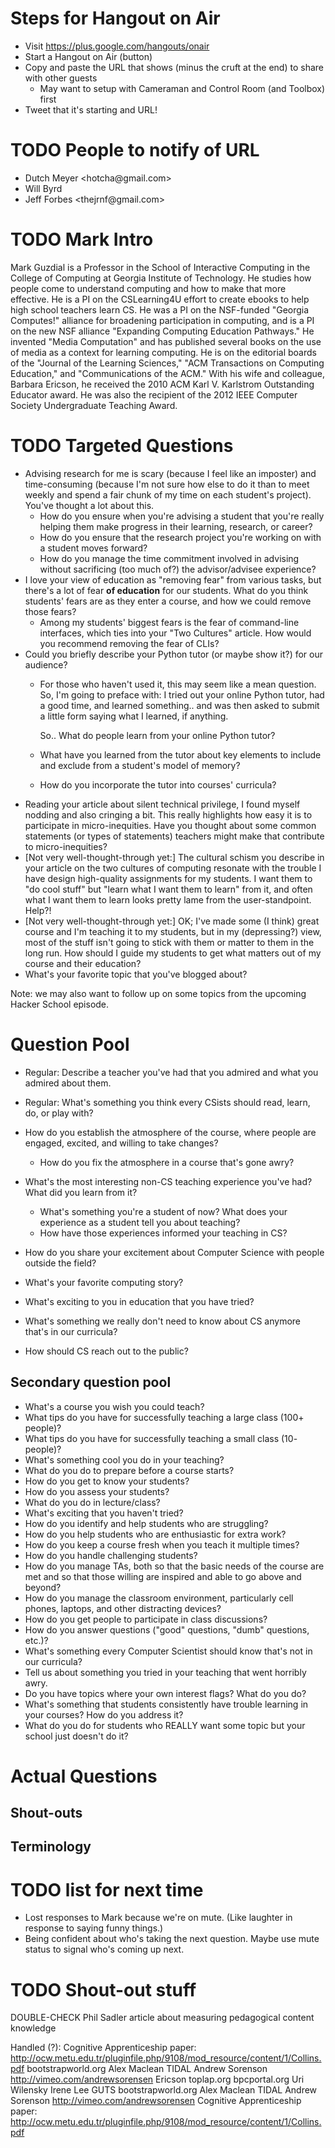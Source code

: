 * Steps for Hangout on Air
+ Visit https://plus.google.com/hangouts/onair
+ Start a Hangout on Air (button)
+ Copy and paste the URL that shows (minus the cruft at the end) to share with other guests
  + May want to setup with Cameraman and Control Room (and Toolbox) first
+ Tweet that it's starting and URL!
* TODO People to notify of URL
+ Dutch Meyer <hotcha@gmail.com>
+ Will Byrd
+ Jeff Forbes <thejrnf@gmail.com>
* TODO Mark Intro
Mark Guzdial is a Professor in the School of Interactive Computing in
the College of Computing at Georgia Institute of Technology. He
studies how people come to understand computing and how to make that
more effective.  He is a PI on the CSLearning4U effort to create
ebooks to help high school teachers learn CS. He was a PI on the
NSF-funded "Georgia Computes!" alliance for broadening participation
in computing, and is a PI on the new NSF alliance "Expanding Computing
Education Pathways." He invented "Media Computation" and has published
several books on the use of media as a context for learning
computing. He is on the editorial boards of the "Journal of the
Learning Sciences," "ACM Transactions on Computing Education," and
"Communications of the ACM." With his wife and colleague, Barbara
Ericson, he received the 2010 ACM Karl V. Karlstrom Outstanding
Educator award. He was also the recipient of the 2012 IEEE Computer
Society Undergraduate Teaching Award.
* TODO Targeted Questions
+ Advising research for me is scary (because I feel like an imposter)
  and time-consuming (because I'm not sure how else to do it than to
  meet weekly and spend a fair chunk of my time on each student's
  project).  You've thought a lot about this.
  + How do you ensure when you're advising a student that you're
    really helping them make progress in their learning, research, or
    career?
  + How do you ensure that the research project you're working on with
    a student moves forward?
  + How do you manage the time commitment involved in advising without
    sacrificing (too much of?) the advisor/advisee experience?
+ I love your view of education as "removing fear" from various tasks,
  but there's a lot of fear *of education* for our students.  What do
  you think students' fears are as they enter a course, and how we
  could remove those fears?
  + Among my students' biggest fears is the fear of command-line
    interfaces, which ties into your "Two Cultures" article.  How
    would you recommend removing the fear of CLIs?
+ Could you briefly describe your Python tutor (or maybe show it?) for
  our audience?
  + For those who haven't used it, this may seem like a mean question.
    So, I'm going to preface with: I tried out your online Python tutor,
    had a good time, and learned something.. and was then asked to
    submit a little form saying what I learned, if anything.
  
    So.. What do people learn from your online Python tutor?
  + What have you learned from the tutor about key elements to include
    and exclude from a student's model of memory?
  + How do you incorporate the tutor into courses' curricula?
+ Reading your article about silent technical privilege, I found
  myself nodding and also cringing a bit.  This really highlights how
  easy it is to participate in micro-inequities.  Have you thought
  about some common statements (or types of statements) teachers might
  make that contribute to micro-inequities?
+ [Not very well-thought-through yet:] The cultural schism you
  describe in your article on the two cultures of computing resonate
  with the trouble I have design high-quality assignments for my
  students.  I want them to "do cool stuff" but "learn what I want
  them to learn" from it, and often what I want them to learn looks
  pretty lame from the user-standpoint.  Help?!
+ [Not very well-thought-through yet:] OK; I've made some (I think)
  great course and I'm teaching it to my students, but in my
  (depressing?) view, most of the stuff isn't going to stick with them
  or matter to them in the long run. How should I guide my students to
  get what matters out of my course and their education?
+ What's your favorite topic that you've blogged about?

Note: we may also want to follow up on some topics from the upcoming
Hacker School episode.
* Question Pool
+ Regular: Describe a teacher you've had that you admired and what you admired about them.
+ Regular: What's something you think every CSists should read, learn, do, or play with?

+ How do you establish the atmosphere of the course, where people are engaged, excited, and willing to take changes?
  + How do you fix the atmosphere in a course that's gone awry?
+ What's the most interesting non-CS teaching experience you've had? What did you learn from it?
  + What's something you're a student of now? What does your experience as a student tell you about teaching?
  + How have those experiences informed your teaching in CS?
+ How do you share your excitement about Computer Science with people outside the field?
+ What's your favorite computing story?
+ What's exciting to you in education that you have tried?
+ What's something we really don't need to know about CS anymore that's in our curricula?
+ How should CS reach out to the public?
** Secondary question pool
+ What's a course you wish you could teach?
+ What tips do you have for successfully teaching a large class (100+ people)?
+ What tips do you have for successfully teaching a small class (10- people)?
+ What's something cool you do in your teaching?
+ What do you do to prepare before a course starts?
+ How do you get to know your students?
+ How do you assess your students?
+ What do you do in lecture/class?
+ What's exciting that you haven't tried?
+ How do you identify and help students who are struggling?
+ How do you help students who are enthusiastic for extra work?
+ How do you keep a course fresh when you teach it multiple times?
+ How do you handle challenging students?
+ How do you manage TAs, both so that the basic needs of the course are met and so that those willing are inspired and able to go above and beyond?
+ How do you manage the classroom environment, particularly cell phones, laptops, and other distracting devices?
+ How do you get people to participate in class discussions?
+ How do you answer questions ("good" questions, "dumb" questions, etc.)?
+ What's something every Computer Scientist should know that's not in our curricula?
+ Tell us about something you tried in your teaching that went horribly awry.
+ Do you have topics where your own interest flags? What do you do?
+ What's something that students consistently have trouble learning in your courses? How do you address it?
+ What do you do for students who REALLY want some topic but your school just doesn't do it?
* Actual Questions
** Shout-outs
** Terminology
* TODO list for next time
+ Lost responses to Mark because we're on mute. (Like laughter in
  response to saying funny things.)
+ Being confident about who's taking the next question. Maybe use mute
  status to signal who's coming up next.
* TODO Shout-out stuff
DOUBLE-CHECK Phil Sadler article about measuring pedagogical content knowledge



Handled (?):
Cognitive Apprenticeship paper: http://ocw.metu.edu.tr/pluginfile.php/9108/mod_resource/content/1/Collins.pdf
bootstrapworld.org
Alex Maclean TIDAL
Andrew Sorenson
http://vimeo.com/andrewsorensen
Ericson
toplap.org
bpcportal.org
Uri Wilensky
Irene Lee GUTS
bootstrapworld.org
Alex Maclean TIDAL
Andrew Sorenson
http://vimeo.com/andrewsorensen
Cognitive Apprenticeship paper: http://ocw.metu.edu.tr/pluginfile.php/9108/mod_resource/content/1/Collins.pdf



